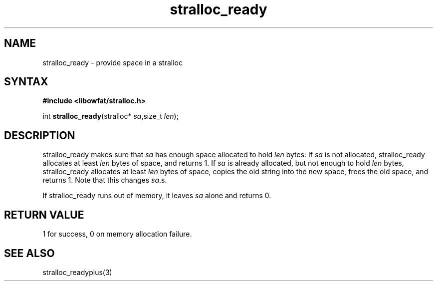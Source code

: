 .TH stralloc_ready 3
.SH NAME
stralloc_ready \- provide space in a stralloc
.SH SYNTAX
.B #include <libowfat/stralloc.h>

int \fBstralloc_ready\fP(stralloc* \fIsa\fR,size_t \fIlen\fR);
.SH DESCRIPTION
stralloc_ready makes sure that \fIsa\fR has enough space allocated to hold
\fIlen\fR bytes: If \fIsa\fR is not allocated, stralloc_ready allocates at least
\fIlen\fR bytes of space, and returns 1. If \fIsa\fR is already allocated, but
not enough to hold \fIlen\fR bytes, stralloc_ready allocates at least \fIlen\fR
bytes of space, copies the old string into the new space, frees the
old space, and returns 1. Note that this changes \fIsa\fR.s.

If stralloc_ready runs out of memory, it leaves \fIsa\fR alone and
returns 0.
.SH "RETURN VALUE"
1 for success, 0 on memory allocation failure.
.SH "SEE ALSO"
stralloc_readyplus(3)

